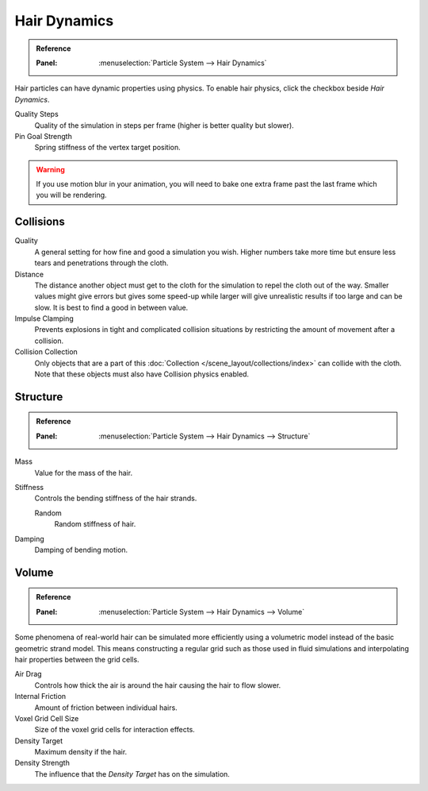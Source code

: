 .. _hair-dynamics:

*************
Hair Dynamics
*************

.. admonition:: Reference
   :class: refbox

   :Panel:     :menuselection:`Particle System --> Hair Dynamics`

Hair particles can have dynamic properties using physics.
To enable hair physics, click the checkbox beside *Hair Dynamics*.

Quality Steps
   Quality of the simulation in steps per frame (higher is better quality but slower).

Pin Goal Strength
   Spring stiffness of the vertex target position.

.. warning::

   If you use motion blur in your animation,
   you will need to bake one extra frame past the last frame which you will be rendering.



Collisions
==========

Quality
   A general setting for how fine and good a simulation you wish.
   Higher numbers take more time but ensure less tears and penetrations through the cloth.
Distance
   The distance another object must get to the cloth for
   the simulation to repel the cloth out of the way.
   Smaller values might give errors but gives some speed-up while
   larger will give unrealistic results if too large and can be slow.
   It is best to find a good in between value.
Impulse Clamping
   Prevents explosions in tight and complicated collision situations
   by restricting the amount of movement after a collision.
Collision Collection
   Only objects that are a part of this :doc:`Collection </scene_layout/collections/index>`
   can collide with the cloth. Note that these objects must also have Collision physics enabled.



Structure
=========

.. admonition:: Reference
   :class: refbox

   :Panel:     :menuselection:`Particle System --> Hair Dynamics --> Structure`

Mass
   Value for the mass of the hair.
Stiffness
   Controls the bending stiffness of the hair strands.

   Random
      Random stiffness of hair.

Damping
   Damping of bending motion.


Volume
======

.. admonition:: Reference
   :class: refbox

   :Panel:     :menuselection:`Particle System --> Hair Dynamics --> Volume`

Some phenomena of real-world hair can be simulated more efficiently using a volumetric model instead
of the basic geometric strand model. This means constructing a regular grid such as those used in
fluid simulations and interpolating hair properties between the grid cells.

Air Drag
   Controls how thick the air is around the hair causing the hair to flow slower.
Internal Friction
   Amount of friction between individual hairs.
Voxel Grid Cell Size
   Size of the voxel grid cells for interaction effects.

Density Target
   Maximum density if the hair.
Density Strength
   The influence that the *Density Target* has on the simulation.

